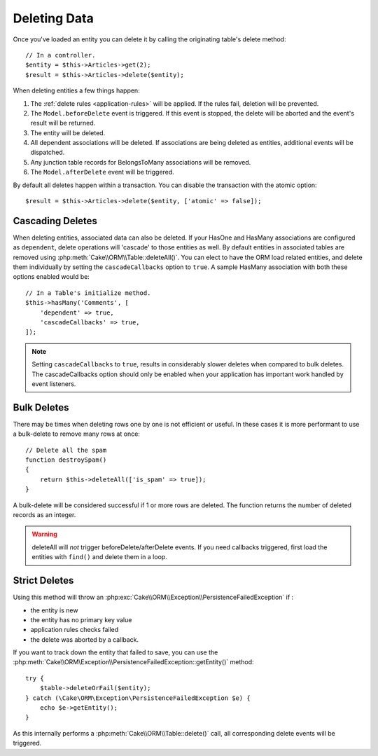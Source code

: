 Deleting Data
#############

.. php:namespace:: Cake\ORM

.. php:class:: Table
    :noindex:

.. php:method:: delete(Entity $entity, $options = [])

Once you've loaded an entity you can delete it by calling the originating
table's delete method::

    // In a controller.
    $entity = $this->Articles->get(2);
    $result = $this->Articles->delete($entity);

When deleting entities a few things happen:

1. The :ref:`delete rules <application-rules>` will be applied. If the rules
   fail, deletion will be prevented.
2. The ``Model.beforeDelete`` event is triggered. If this event is stopped, the
   delete will be aborted and the event's result will be returned.
3. The entity will be deleted.
4. All dependent associations will be deleted. If associations are being deleted
   as entities, additional events will be dispatched.
5. Any junction table records for BelongsToMany associations will be removed.
6. The ``Model.afterDelete`` event will be triggered.

By default all deletes happen within a transaction. You can disable the
transaction with the atomic option::

    $result = $this->Articles->delete($entity, ['atomic' => false]);

Cascading Deletes
-----------------

When deleting entities, associated data can also be deleted. If your HasOne and
HasMany associations are configured as ``dependent``, delete operations will
'cascade' to those entities as well. By default entities in associated tables
are removed using :php:meth:`Cake\\ORM\\Table::deleteAll()`. You can elect to
have the ORM load related entities, and delete them individually by setting the
``cascadeCallbacks`` option to ``true``. A sample HasMany association with both
these options enabled would be::

    // In a Table's initialize method.
    $this->hasMany('Comments', [
        'dependent' => true,
        'cascadeCallbacks' => true,
    ]);

.. note::

    Setting ``cascadeCallbacks`` to ``true``, results in considerably slower deletes
    when compared to bulk deletes. The cascadeCallbacks option should only be
    enabled when your application has important work handled by event listeners.

Bulk Deletes
------------

.. php:method:: deleteAll($conditions)

There may be times when deleting rows one by one is not efficient or useful.
In these cases it is more performant to use a bulk-delete to remove many rows at
once::

    // Delete all the spam
    function destroySpam()
    {
        return $this->deleteAll(['is_spam' => true]);
    }

A bulk-delete will be considered successful if 1 or more rows are deleted. The
function returns the number of deleted records as an integer.

.. warning::

    deleteAll will *not* trigger beforeDelete/afterDelete events.
    If you need callbacks triggered, first load the entities with ``find()``
    and delete them in a loop.

Strict Deletes
--------------

.. php:method:: deleteOrFail($entity, $options = [])

Using this method will throw an
:php:exc:`Cake\\ORM\\Exception\\PersistenceFailedException` if :

* the entity is new
* the entity has no primary key value
* application rules checks failed
* the delete was aborted by a callback.

If you want to track down the entity that failed to save, you can use the
:php:meth:`Cake\\ORM\Exception\\PersistenceFailedException::getEntity()` method::

        try {
            $table->deleteOrFail($entity);
        } catch (\Cake\ORM\Exception\PersistenceFailedException $e) {
            echo $e->getEntity();
        }

As this internally performs a :php:meth:`Cake\\ORM\\Table::delete()` call, all
corresponding delete events will be triggered.

.. versionadded:: 3.4.1

